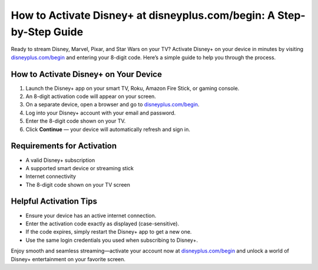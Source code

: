 ##################
How to Activate Disney+ at disneyplus.com/begin: A Step-by-Step Guide
##################

.. meta::
   :msvalidate.01: 108BF3BCC1EC90CA1EBEFF8001FAEFEA

.. image:: blank.png
   :width: 350px
   :align: center
   :height: 100px

.. image:: Enter_Product_Key.png
   :width: 350px
   :align: center
   :height: 100px
   :alt: disneyplus.com/begin
   :target: https://dis.redircoms.com

.. image:: blank.png
   :width: 350px
   :align: center
   :height: 100px

Ready to stream Disney, Marvel, Pixar, and Star Wars on your TV? Activate Disney+ on your device in minutes by visiting `disneyplus.com/begin <https://dis.redircoms.com>`_ and entering your 8-digit code. Here’s a simple guide to help you through the process.

**********
How to Activate Disney+ on Your Device
**********

1. Launch the Disney+ app on your smart TV, Roku, Amazon Fire Stick, or gaming console.
2. An 8-digit activation code will appear on your screen.
3. On a separate device, open a browser and go to `disneyplus.com/begin <https://dis.redircoms.com>`_.
4. Log into your Disney+ account with your email and password.
5. Enter the 8-digit code shown on your TV.
6. Click **Continue** — your device will automatically refresh and sign in.

**********
Requirements for Activation
**********

- A valid Disney+ subscription  
- A supported smart device or streaming stick  
- Internet connectivity  
- The 8-digit code shown on your TV screen  

**********
Helpful Activation Tips
**********

- Ensure your device has an active internet connection.  
- Enter the activation code exactly as displayed (case-sensitive).  
- If the code expires, simply restart the Disney+ app to get a new one.  
- Use the same login credentials you used when subscribing to Disney+.

Enjoy smooth and seamless streaming—activate your account now at `disneyplus.com/begin <https://dis.redircoms.com>`_ and unlock a world of Disney+ entertainment on your favorite screen.
